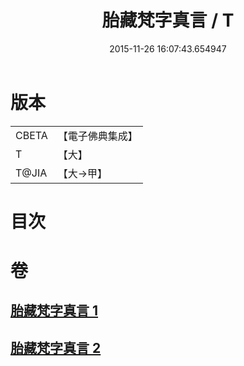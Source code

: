 #+TITLE: 胎藏梵字真言 / T
#+DATE: 2015-11-26 16:07:43.654947
* 版本
 |     CBETA|【電子佛典集成】|
 |         T|【大】     |
 |     T@JIA|【大→甲】   |

* 目次
* 卷
** [[file:KR6j0012_001.txt][胎藏梵字真言 1]]
** [[file:KR6j0012_002.txt][胎藏梵字真言 2]]
